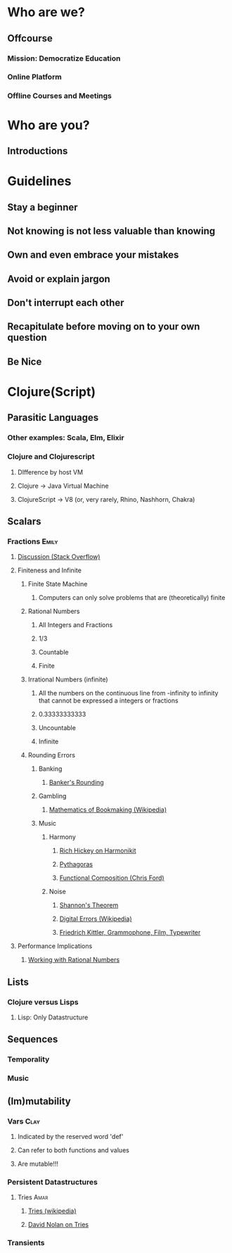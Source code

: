 * Who are we?
** Offcourse
*** Mission: Democratize Education
*** Online Platform 
*** Offline Courses and Meetings
* Who are you?
** Introductions
* Guidelines
** Stay a beginner 
** Not knowing is not less valuable than knowing
** Own and even embrace your mistakes
** Avoid or explain jargon
** Don't interrupt each other
** Recapitulate before moving on to your own question
** Be Nice
* Clojure(Script)
** Parasitic Languages
*** Other examples: Scala, Elm, Elixir
*** Clojure and Clojurescript
**** DIfference by host VM
**** Clojure -> Java Virtual Machine 
**** ClojureScript -> V8 (or, very rarely, Rhino, Nashhorn, Chakra) 
** Scalars
*** Fractions                                                        :Emily:
**** [[http://stackoverflow.com/questions/1596484/when-i-divide-numbers-in-clojure-i-get-a-fraction-how-do-i-get-the-decimal][Discussion (Stack Overflow)]]
**** Finiteness and Infinite
***** Finite State Machine
****** Computers can only solve problems that are (theoretically) finite
***** Rational Numbers 
****** All Integers and Fractions
****** 1/3
****** Countable
****** Finite
***** Irrational Numbers (infinite)
****** All the numbers on the continuous line from -infinity to infinity that cannot be expressed a integers or fractions
****** 0.33333333333
****** Uncountable
****** Infinite
***** Rounding Errors
****** Banking
******* [[http://www.xbeat.net/vbspeed/i_BankersRounding.htm][Banker's Rounding]]
****** Gambling
******* [[https://en.wikipedia.org/wiki/Mathematics_of_bookmaking][Mathematics of Bookmaking (Wikipedia)]]
****** Music 
******* Harmony
******** [[https://www.youtube.com/watch?v=bhkdyCPYgLs][Rich Hickey on Harmonikit]]
******** [[http://www.aboutscotland.co.uk/harmony/prop.html][Pythagoras]]
******** [[https://www.youtube.com/watch?v=Mfsnlbd-4xQ][Functional Composition (Chris Ford)]]
******* Noise
******** [[http://www.inf.fu-berlin.de/lehre/WS01/19548-U/shannon.html][Shannon's Theorem]]
******** [[https://en.wikipedia.org/wiki/Comparison_of_analog_and_digital_recording#Digital_errors][Digital Errors (Wikipedia)]]
******** [[https://monoskop.org/images/7/73/Kittler_Friedrich_Gramophone_Film_Typewriter.pdf][Friedrich Kittler, Grammophone, Film, Typewriter]]
**** Performance Implications
***** [[https://github.com/clojure-cookbook/clojure-cookbook/blob/master/01_primitive-data/1-14_working-with-rational-numbers.asciidoc][Working with Rational Numbers]]
** Lists
*** Clojure versus Lisps
**** Lisp: Only Datastructure
** Sequences
*** Temporality
*** Music
** (Im)mutability
*** Vars                                                               :Clay:
***** Indicated by the reserved word 'def'
***** Can refer to both functions and values
***** Are mutable!!!
*** Persistent Datastructures
**** Tries                                                             :Amar:
***** [[https://en.wikipedia.org/wiki/Trie][Tries (wikipedia)]]
***** [[https://www.youtube.com/watch?v=SiFwRtCnxv4][David Nolan on Tries]]
*** Transients
      
